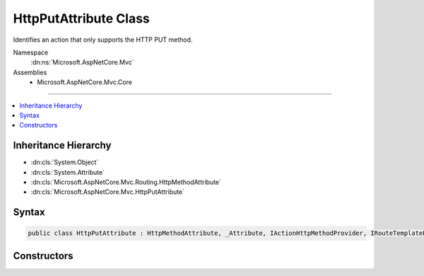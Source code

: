 

HttpPutAttribute Class
======================






Identifies an action that only supports the HTTP PUT method.


Namespace
    :dn:ns:`Microsoft.AspNetCore.Mvc`
Assemblies
    * Microsoft.AspNetCore.Mvc.Core

----

.. contents::
   :local:



Inheritance Hierarchy
---------------------


* :dn:cls:`System.Object`
* :dn:cls:`System.Attribute`
* :dn:cls:`Microsoft.AspNetCore.Mvc.Routing.HttpMethodAttribute`
* :dn:cls:`Microsoft.AspNetCore.Mvc.HttpPutAttribute`








Syntax
------

.. code-block:: csharp

    public class HttpPutAttribute : HttpMethodAttribute, _Attribute, IActionHttpMethodProvider, IRouteTemplateProvider








.. dn:class:: Microsoft.AspNetCore.Mvc.HttpPutAttribute
    :hidden:

.. dn:class:: Microsoft.AspNetCore.Mvc.HttpPutAttribute

Constructors
------------

.. dn:class:: Microsoft.AspNetCore.Mvc.HttpPutAttribute
    :noindex:
    :hidden:

    
    .. dn:constructor:: Microsoft.AspNetCore.Mvc.HttpPutAttribute.HttpPutAttribute()
    
        
    
        
        Creates a new :any:`Microsoft.AspNetCore.Mvc.HttpPutAttribute`\.
    
        
    
        
        .. code-block:: csharp
    
            public HttpPutAttribute()
    
    .. dn:constructor:: Microsoft.AspNetCore.Mvc.HttpPutAttribute.HttpPutAttribute(System.String)
    
        
    
        
        Creates a new :any:`Microsoft.AspNetCore.Mvc.HttpPutAttribute` with the given route template.
    
        
    
        
        :param template: The route template. May not be null.
        
        :type template: System.String
    
        
        .. code-block:: csharp
    
            public HttpPutAttribute(string template)
    

